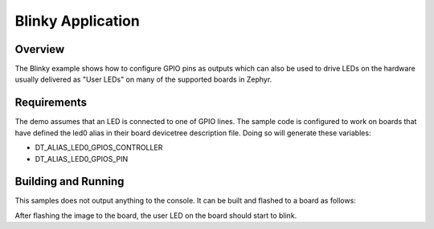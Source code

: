 .. _blinky-sample:

Blinky Application
##################

Overview
********

The Blinky example shows how to configure GPIO pins as outputs which can also be
used to drive LEDs on the hardware usually delivered as "User LEDs" on many of
the supported boards in Zephyr.

Requirements
************

The demo assumes that an LED is connected to one of GPIO lines. The
sample code is configured to work on boards that have defined the led0
alias in their board devicetree description file. Doing so will generate
these variables:

- DT_ALIAS_LED0_GPIOS_CONTROLLER
- DT_ALIAS_LED0_GPIOS_PIN


Building and Running
********************

This samples does not output anything to the console.  It can be built and
flashed to a board as follows:

.. zephyr-app-commands::
   :zephyr-app: samples/basic/blinky
   :board: reel_board
   :goals: build flash
   :compact:

After flashing the image to the board, the user LED on the board should start to
blink.
